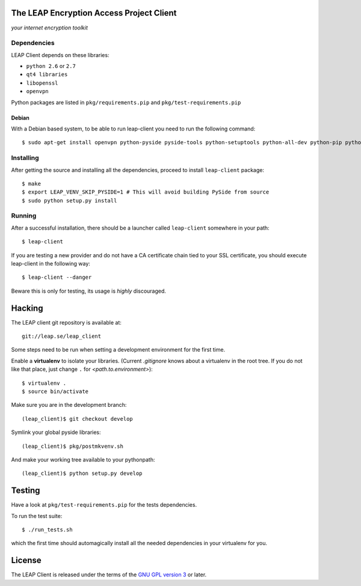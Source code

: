 The LEAP Encryption Access Project Client
=========================================

*your internet encryption toolkit*

Dependencies
------------------

LEAP Client depends on these libraries:

* ``python 2.6`` or ``2.7``
* ``qt4 libraries``
* ``libopenssl``
* ``openvpn``

Python packages are listed in ``pkg/requirements.pip`` and ``pkg/test-requirements.pip``

Debian
^^^^^^

With a Debian based system, to be able to run leap-client you need to run the following command::

  $ sudo apt-get install openvpn python-pyside pyside-tools python-setuptools python-all-dev python-pip python-dev python-openssl

Installing
-----------

After getting the source and installing all the dependencies, proceed to install ``leap-client`` package::

  $ make
  $ export LEAP_VENV_SKIP_PYSIDE=1 # This will avoid building PySide from source
  $ sudo python setup.py install

Running
-------

After a successful installation, there should be a launcher called ``leap-client`` somewhere in your path::

  $ leap-client

If you are testing a new provider and do not have a CA certificate chain tied to your SSL certificate, you should execute leap-client in the following way::

  $ leap-client --danger

Beware this is only for testing, its usage is *highly* discouraged.

Hacking
=======

The LEAP client git repository is available at::

  git://leap.se/leap_client

Some steps need to be run when setting a development environment for the first time.

Enable a **virtualenv** to isolate your libraries. (Current *.gitignore* knows about a virtualenv in the root tree. If you do not like that place, just change ``.`` for *<path.to.environment>*)::

  $ virtualenv .
  $ source bin/activate

Make sure you are in the development branch::

  (leap_client)$ git checkout develop

Symlink your global pyside libraries::

  (leap_client)$ pkg/postmkvenv.sh

And make your working tree available to your pythonpath::

  (leap_client)$ python setup.py develop


Testing
=======

Have a look at ``pkg/test-requirements.pip`` for the tests dependencies.

To run the test suite::

    $ ./run_tests.sh

which the first time should automagically install all the needed dependencies in your virtualenv for you.

License
=======

.. image:: https://raw.github.com/leapcode/leap_client/develop/docs/user/gpl.png

The LEAP Client is released under the terms of the `GNU GPL version 3`_ or later.

.. _`GNU GPL version 3`: http://www.gnu.org/licenses/gpl.txt
